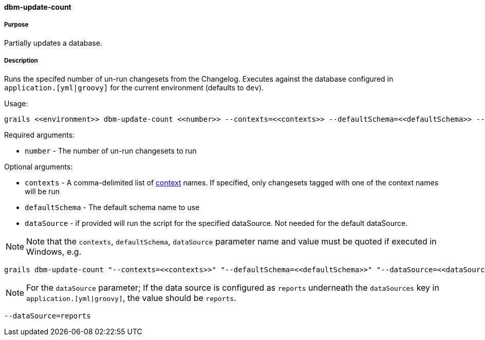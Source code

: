==== dbm-update-count

===== Purpose

Partially updates a database.

===== Description

Runs the specifed number of un-run changesets from the Changelog. Executes against the database configured in `application.[yml|groovy]` for the current environment (defaults to `dev`).

Usage:
[source,java]
----
grails <<environment>> dbm-update-count <<number>> --contexts=<<contexts>> --defaultSchema=<<defaultSchema>> --dataSource=<<dataSource>>
----

Required arguments:

* `number` - The number of un-run changesets to run

Optional arguments:

* `contexts` - A comma-delimited list of http://www.liquibase.org/manual/contexts[context] names. If specified, only changesets tagged with one of the context names will be run
* `defaultSchema` - The default schema name to use
* `dataSource` - if provided will run the script for the specified dataSource.  Not needed for the default dataSource.

NOTE: Note that the `contexts`, `defaultSchema`, `dataSource` parameter name and value must be quoted if executed in Windows, e.g.
[source,groovy]
----
grails dbm-update-count "--contexts=<<contexts>>" "--defaultSchema=<<defaultSchema>>" "--dataSource=<<dataSource>>"
----

NOTE: For the `dataSource` parameter; If the data source is configured as `reports` underneath the `dataSources` key in `application.[yml|groovy]`, the value should be `reports`.

[source,groovy]
----
--dataSource=reports
----